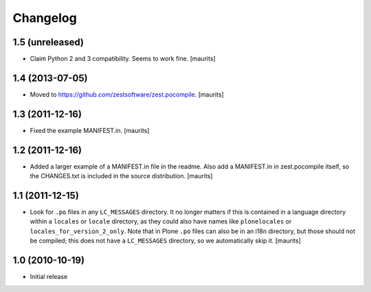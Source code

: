 Changelog
=========

1.5 (unreleased)
----------------

- Claim Python 2 and 3 compatibility.
  Seems to work fine.
  [maurits]


1.4 (2013-07-05)
----------------

- Moved to https://github.com/zestsoftware/zest.pocompile.
  [maurits]


1.3 (2011-12-16)
----------------

- Fixed the example MANIFEST.in.
  [maurits]


1.2 (2011-12-16)
----------------

- Added a larger example of a MANIFEST.in file in the readme.  Also
  add a MANIFEST.in in zest.pocompile itself, so the CHANGES.txt is
  included in the source distribution.
  [maurits]


1.1 (2011-12-15)
----------------

- Look for ``.po`` files in any ``LC_MESSAGES`` directory.  It no
  longer matters if this is contained in a language directory within a
  ``locales`` or ``locale`` directory, as they could also have names
  like ``plonelocales`` or ``locales_for_version_2_only``.  Note that
  in Plone ``.po`` files can also be in an i18n directory, but those
  should not be compiled; this does not have a ``LC_MESSAGES``
  directory, so we automatically skip it.
  [maurits]


1.0 (2010-10-19)
----------------

- Initial release
